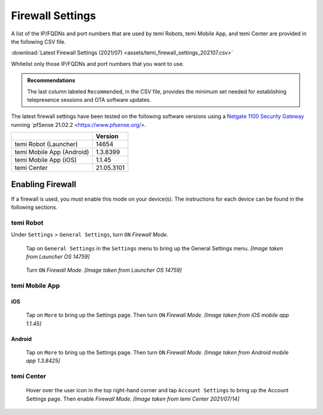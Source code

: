 .. https://hapirobo.sharepoint.com/:x:/r/sites/hapi-robo/_layouts/15/doc2.aspx?sourcedoc=%7B9F4CB8A6-E544-410E-B1EF-AB44A5743DFB%7D&file=temi_firewall_settings.xlsx&action=default&mobileredirect=true&cid=eab50f22-0111-4f91-aefb-967ccfbe6f33

.. _firewall-settings:

*****************
Firewall Settings
*****************

A list of the IP/FQDNs and port numbers that are used by temi Robots, temi Mobile App, and temi Center are provided in the following CSV file. 

:download:`Latest Firewall Settings (2021/07) <assets/temi_firewall_settings_202107.csv>`

Whitelist only those IP/FQDNs and port numbers that you want to use. 

.. admonition:: Recommendations

  The last column labeled ``Recommended``, in the CSV file, provides the minimum set needed for establishing telepresence sessions and OTA software updates.

The latest firewall settings have been tested on the following software versions using a `Netgate 1100 Security Gateway <https://docs.netgate.com/pfsense/en/latest/solutions/sg-1100/>`_ running `pfSense 21.02.2 <https://www.pfsense.org/>.

+---------------------------+------------+
|                           | Version    |
+===========================+============+
| temi Robot (Launcher)     | 14654      |
+---------------------------+------------+
| temi Mobile App (Android) | 1.3.8399   |
+---------------------------+------------+
| temi Mobile App (iOS)     | 1.1.45     |
+---------------------------+------------+
| temi Center               | 21.05.3101 |
+---------------------------+------------+


Enabling Firewall
=================

If a firewall is used, you must enable this mode on your device(s). The instructions for each device can be found in the following sections.


temi Robot
----------
Under ``Settings`` > ``General Settings``, turn ``ON`` `Firewall Mode`.

.. figure:: assets/images/firewall/robot-settings.png 
  :alt: Settings

  Tap on ``General Settings`` in the ``Settings`` menu to bring up the General Settings menu. `[Image taken from Launcher OS 14759]`

.. figure:: assets/images/firewall/robot-settings-general-settings.png 
  :alt: General Settings

  Turn ``ON`` `Firewall Mode`. `[Image taken from Launcher OS 14759]`


temi Mobile App
---------------

iOS
^^^
.. figure:: assets/images/firewall/ios-settings.png 
  :width: 320px
  :alt: Settings

  Tap on ``More`` to bring up the Settings page. Then turn ``ON`` `Firewall Mode`. `[Image taken from iOS mobile app 1.1.45]`

Android
^^^^^^^
.. figure:: assets/images/firewall/android-settings.jpg 
  :width: 320px
  :alt: Settings

  Tap on ``More`` to bring up the Settings page. Then turn ``ON`` `Firewall Mode`. `[Image taken from Android mobile app 1.3.8425]`


temi Center
-----------
.. figure:: assets/images/firewall/center-settings.png 
  :alt: Settings

  Hover over the user icon in the top right-hand corner and tap ``Account Settings`` to bring up the Account Settings page. Then enable `Firewall Mode`. `[Image taken from temi Center 2021/07/14]`
